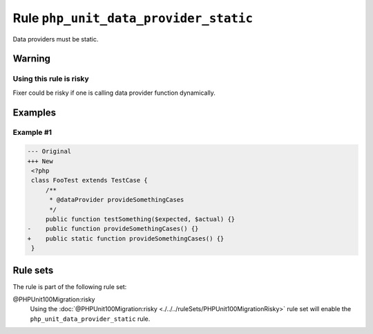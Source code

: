 ======================================
Rule ``php_unit_data_provider_static``
======================================

Data providers must be static.

Warning
-------

Using this rule is risky
~~~~~~~~~~~~~~~~~~~~~~~~

Fixer could be risky if one is calling data provider function dynamically.

Examples
--------

Example #1
~~~~~~~~~~

.. code-block:: diff

   --- Original
   +++ New
    <?php
    class FooTest extends TestCase {
        /**
         * @dataProvider provideSomethingCases
         */
        public function testSomething($expected, $actual) {}
   -    public function provideSomethingCases() {}
   +    public static function provideSomethingCases() {}
    }

Rule sets
---------

The rule is part of the following rule set:

@PHPUnit100Migration:risky
  Using the :doc:`@PHPUnit100Migration:risky <./../../ruleSets/PHPUnit100MigrationRisky>` rule set will enable the ``php_unit_data_provider_static`` rule.
